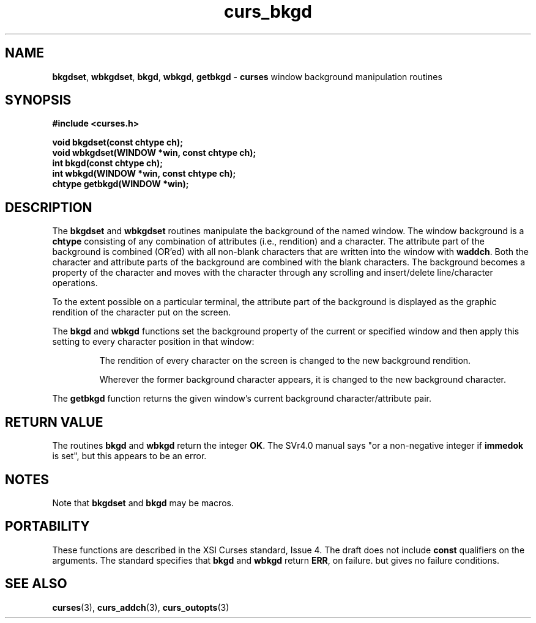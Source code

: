 .\" $OpenBSD: curs_bkgd.3,v 1.6 1998/09/13 19:16:17 millert Exp $
.\"
.\"***************************************************************************
.\" Copyright (c) 1998,2000 Free Software Foundation, Inc.                   *
.\"                                                                          *
.\" Permission is hereby granted, free of charge, to any person obtaining a  *
.\" copy of this software and associated documentation files (the            *
.\" "Software"), to deal in the Software without restriction, including      *
.\" without limitation the rights to use, copy, modify, merge, publish,      *
.\" distribute, distribute with modifications, sublicense, and/or sell       *
.\" copies of the Software, and to permit persons to whom the Software is    *
.\" furnished to do so, subject to the following conditions:                 *
.\"                                                                          *
.\" The above copyright notice and this permission notice shall be included  *
.\" in all copies or substantial portions of the Software.                   *
.\"                                                                          *
.\" THE SOFTWARE IS PROVIDED "AS IS", WITHOUT WARRANTY OF ANY KIND, EXPRESS  *
.\" OR IMPLIED, INCLUDING BUT NOT LIMITED TO THE WARRANTIES OF               *
.\" MERCHANTABILITY, FITNESS FOR A PARTICULAR PURPOSE AND NONINFRINGEMENT.   *
.\" IN NO EVENT SHALL THE ABOVE COPYRIGHT HOLDERS BE LIABLE FOR ANY CLAIM,   *
.\" DAMAGES OR OTHER LIABILITY, WHETHER IN AN ACTION OF CONTRACT, TORT OR    *
.\" OTHERWISE, ARISING FROM, OUT OF OR IN CONNECTION WITH THE SOFTWARE OR    *
.\" THE USE OR OTHER DEALINGS IN THE SOFTWARE.                               *
.\"                                                                          *
.\" Except as contained in this notice, the name(s) of the above copyright   *
.\" holders shall not be used in advertising or otherwise to promote the     *
.\" sale, use or other dealings in this Software without prior written       *
.\" authorization.                                                           *
.\"***************************************************************************
.\"
.\" $From: curs_bkgd.3x,v 1.14 2000/07/01 17:39:31 tom Exp $
.TH curs_bkgd 3 ""
.SH NAME
\fBbkgdset\fR, \fBwbkgdset\fR,
\fBbkgd\fR, \fBwbkgd\fR,
\fBgetbkgd\fR - \fBcurses\fR window background manipulation routines
..
.SH SYNOPSIS
\fB#include <curses.h>\fR

\fBvoid bkgdset(const chtype ch);\fR
.br
\fBvoid wbkgdset(WINDOW *win, const chtype ch);\fR
.br
\fBint bkgd(const chtype ch);\fR
.br
\fBint wbkgd(WINDOW *win, const chtype ch);\fR
.br
\fBchtype getbkgd(WINDOW *win);\fR
.br
..
.SH DESCRIPTION
The \fBbkgdset\fR and \fBwbkgdset\fR routines manipulate the
background of the named window.
The window background is a \fBchtype\fR consisting of
any combination of attributes (i.e., rendition) and a character.
The attribute part of the background is combined (OR'ed) with all non-blank
characters that are written into the window with \fBwaddch\fR.  Both
the character and attribute parts of the background are combined with
the blank characters.  The background becomes a property of the
character and moves with the character through any scrolling and
insert/delete line/character operations.

To the extent possible on a
particular terminal, the attribute part of the background is displayed
as the graphic rendition of the character put on the screen.

The \fBbkgd\fR and \fBwbkgd\fR functions
set the background property of the current or specified window
and then apply this setting to every character position in that window:

.RS
The rendition of every character on the screen is changed to
the new background rendition.

Wherever the former background character
appears, it is changed to the new background character.
.RE

The \fBgetbkgd\fR function returns the given window's current background
character/attribute pair.
..
.SH RETURN VALUE
The routines \fBbkgd\fR and \fBwbkgd\fR return the integer \fBOK\fR.
The SVr4.0 manual says "or a non-negative integer if \fBimmedok\fR is set",
but this appears to be an error.
..
.SH NOTES
Note that \fBbkgdset\fR and \fBbkgd\fR may be macros.
..
.SH PORTABILITY
These functions are described in the XSI Curses standard, Issue 4.  The draft
does not include \fBconst\fR qualifiers on the arguments.  The standard
specifies that \fBbkgd\fR and \fBwbkgd\fR return \fBERR\fR, on failure. but
gives no failure conditions.
..
.SH SEE ALSO
\fBcurses\fR(3), \fBcurs_addch\fR(3), \fBcurs_outopts\fR(3)
.\"#
.\"# The following sets edit modes for GNU EMACS
.\"# Local Variables:
.\"# mode:nroff
.\"# fill-column:79
.\"# End:
